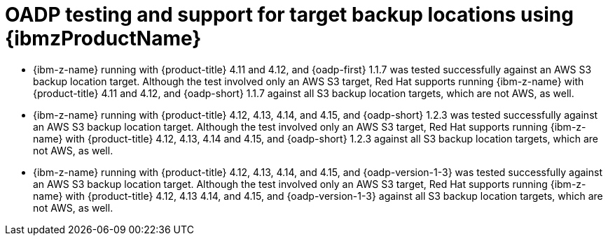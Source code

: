 // Module included in the following assemblies:
//
// * backup_and_restore/application_backup_and_restore/oadp-features-plugins.adoc

:_mod-docs-content-type: CONCEPT
[id="oadp-ibm-z-test-support_{context}"]
= OADP testing and support for target backup locations using {ibmzProductName}

* {ibm-z-name} running with {product-title} 4.11 and 4.12, and {oadp-first} 1.1.7 was tested successfully against an AWS S3 backup location target. Although the test involved only an AWS S3 target, Red Hat supports running {ibm-z-name} with {product-title} 4.11 and 4.12, and {oadp-short} 1.1.7 against all S3 backup location targets, which are not AWS, as well.
* {ibm-z-name} running with {product-title} 4.12, 4.13, 4.14, and 4.15, and {oadp-short} 1.2.3 was tested successfully against an AWS S3 backup location target. Although the test involved only an AWS S3 target, Red Hat supports running {ibm-z-name} with {product-title} 4.12, 4.13, 4.14 and 4.15, and {oadp-short} 1.2.3 against all S3 backup location targets, which are not AWS, as well.
* {ibm-z-name} running with {product-title} 4.12, 4.13, 4.14, and 4.15, and {oadp-version-1-3} was tested successfully against an AWS S3 backup location target. Although the test involved only an AWS S3 target, Red Hat supports running {ibm-z-name} with {product-title} 4.12, 4.13 4.14, and 4.15, and {oadp-version-1-3} against all S3 backup location targets, which are not AWS, as well.

